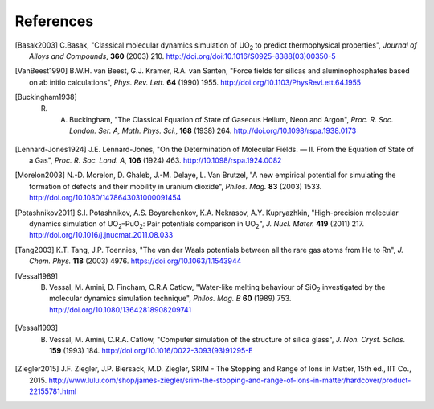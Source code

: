 **********
References
**********

.. [Basak2003] C.Basak,  "Classical molecular dynamics simulation of UO\ :sub:`2` to predict thermophysical properties", *Journal of Alloys and Compounds*, **360** (2003) 210. http://doi.org/doi:10.1016/S0925-8388(03)00350-5
.. [VanBeest1990] B.W.H. van Beest, G.J. Kramer, R.A. van Santen, "Force fields for silicas and aluminophosphates based on ab initio calculations", *Phys. Rev. Lett.* **64** (1990) 1955. http://doi.org/10.1103/PhysRevLett.64.1955
.. [Buckingham1938] R. A. Buckingham, "The Classical Equation of State of Gaseous Helium, Neon and Argon", *Proc. R. Soc. London. Ser. A, Math. Phys. Sci.*\ , **168** (1938) 264. http://doi.org/10.1098/rspa.1938.0173
.. [Lennard-Jones1924] J.E. Lennard-Jones, "On the Determination of Molecular Fields. — II. From the Equation of State of a Gas", *Proc. R. Soc. Lond. A*\ , **106** (1924) 463. http://10.1098/rspa.1924.0082
.. [Morelon2003] N.-D. Morelon, D. Ghaleb, J.-M. Delaye, L. Van Brutzel, "A new empirical potential for simulating the formation of defects and their mobility in uranium dioxide", *Philos. Mag.* **83** (2003) 1533. http://doi.org/10.1080/1478643031000091454
.. [Potashnikov2011] S.I. Potashnikov, A.S. Boyarchenkov, K.A. Nekrasov, A.Y. Kupryazhkin, "High-precision molecular dynamics simulation of UO\ :sub:`2`\ –PuO\ :sub:`2`\ : Pair potentials comparison in UO\ :sub:`2`\ ", *J. Nucl. Mater.* **419** (2011) 217. http://doi.org/10.1016/j.jnucmat.2011.08.033
.. [Tang2003] K.T. Tang, J.P. Toennies, "The van der Waals potentials between all the rare gas atoms from He to Rn", *J. Chem. Phys.* **118** (2003) 4976. https://doi.org/10.1063/1.1543944
.. [Vessal1989] B. Vessal, M. Amini, D. Fincham, C.R.A Catlow, "Water-like melting behaviour of SiO\ :sub:`2` investigated by the molecular dynamics simulation technique", *Philos. Mag. B*  **60** (1989) 753. http://doi.org/10.1080/13642818908209741
.. [Vessal1993] B. Vessal, M. Amini, C.R.A. Catlow, "Computer simulation of the structure of silica glass", *J. Non. Cryst. Solids.* **159** (1993) 184. http://doi.org/10.1016/0022-3093(93)91295-E
.. [Ziegler2015] J.F. Ziegler, J.P. Biersack, M.D. Ziegler, SRIM - The Stopping and Range of Ions in Matter, 15th ed., IIT Co., 2015. http://www.lulu.com/shop/james-ziegler/srim-the-stopping-and-range-of-ions-in-matter/hardcover/product-22155781.html